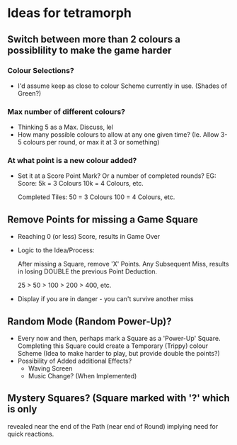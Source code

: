 * Ideas for tetramorph
** Switch between more than 2 colours a possiblility to make the game harder
*** Colour Selections?
- I'd assume keep as close to colour Scheme currently
  in use. (Shades of Green?)
*** Max number of different colours?
- Thinking 5 as a Max. Discuss, lel
- How many possible colours to allow at any one given
  time? (Ie. Allow 3-5 colours per round, or max it
  at 3 or something)
*** At what point is a new colour added?
- Set it at a Score Point Mark? Or a number of completed
  rounds?
  EG:
  Score:
  5k  = 3 Colours
  10k = 4 Colours, etc.

  Completed Tiles:
  50  = 3 Colours
  100 = 4 Colours, etc.
** Remove Points for missing a Game Square
- Reaching 0 (or less) Score, results in Game Over
- Logic to the Idea/Process:

  After missing a Square, remove 'X' Points. Any 
  Subsequent Miss, results in losing DOUBLE the
  previous Point Deduction.

  25 > 50 > 100 > 200 > 400, etc.
- Display if you are in danger - you can't survive another miss  
** Random Mode (Random Power-Up)?
- Every now and then, perhaps mark a Square as a
  'Power-Up' Square. Completing this Square could 
  create a Temporary (Trippy) colour Scheme (Idea 
  to make harder to play, but provide double the points?)
- Possibility of Added additional Effects?
  - Waving Screen
  - Music Change? (When Implemented)
** Mystery Squares? (Square marked with '?' which is only
revealed near the end of the Path (near end of Round) implying need for quick reactions.
  

